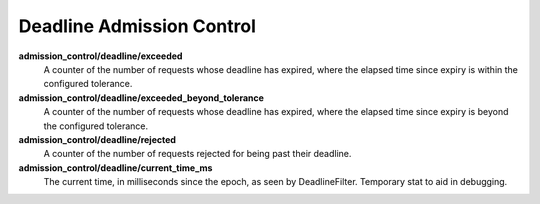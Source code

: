 Deadline Admission Control
<<<<<<<<<<<<<<<<<<<<<<<<<<

.. _deadline_admission_control_stats:

**admission_control/deadline/exceeded**
  A counter of the number of requests whose deadline has expired, where the
  elapsed time since expiry is within the configured tolerance.

**admission_control/deadline/exceeded_beyond_tolerance**
  A counter of the number of requests whose deadline has expired, where the
  elapsed time since expiry is beyond the configured tolerance.

**admission_control/deadline/rejected**
  A counter of the number of requests rejected for being past their deadline.

**admission_control/deadline/current_time_ms**
  The current time, in milliseconds since the epoch, as seen by DeadlineFilter.
  Temporary stat to aid in debugging.
